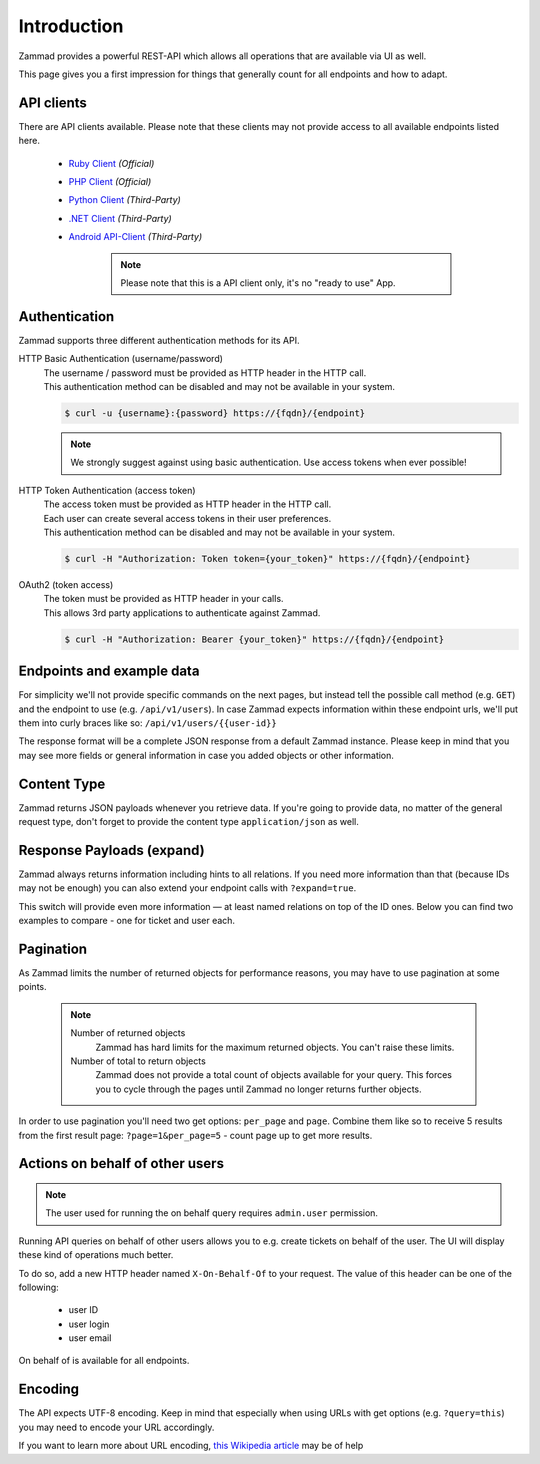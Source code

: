 Introduction
************

Zammad provides a powerful REST-API which allows all operations that
are available via UI as well.

This page gives you a first impression for things that generally count for
all endpoints and how to adapt.

API clients
===========

There are API clients available.
Please note that these clients may not provide access to all available
endpoints listed here.

   * `Ruby Client <https://github.com/zammad/zammad-api-client-ruby>`_
     *(Official)*
   * `PHP Client <https://github.com/zammad/zammad-api-client-php>`_
     *(Official)*
   * `Python Client <https://pypi.org/project/zammad-py/>`_ *(Third-Party)*
   * `.NET Client <https://github.com/Asesjix/Zammad-Client>`_ *(Third-Party)*
   * `Android API-Client <https://github.com/KirkBushman/zammad-android>`_ 
     *(Third-Party)*

      .. note:: 

         Please note that this is a API client only, it's no "ready to use" App.

Authentication
==============

Zammad supports three different authentication methods for its API.


HTTP Basic Authentication (username/password)
   | The username / password must be provided as HTTP header in the HTTP call.
   | This authentication method can be disabled and may not be available in your
     system.

   .. code-block:: sh

      $ curl -u {username}:{password} https://{fqdn}/{endpoint}

   .. note::

      We strongly suggest against using basic authentication.
      Use access tokens when ever possible!

HTTP Token Authentication (access token)
   | The access token must be provided as HTTP header in the HTTP call.
   | Each user can create several access tokens in their user preferences.
   | This authentication method can be disabled and may not be available in your
     system. 

   .. code-block:: sh

      $ curl -H "Authorization: Token token={your_token}" https://{fqdn}/{endpoint}


OAuth2 (token access)
   | The token must be provided as HTTP header in your calls.
   | This allows 3rd party applications to authenticate against Zammad.

   .. code-block:: sh

      $ curl -H "Authorization: Bearer {your_token}" https://{fqdn}/{endpoint}

Endpoints and example data
==========================

For simplicity we'll not provide specific commands on the next pages, but
instead tell the possible call method (e.g. ``GET``) and the endpoint to use
(e.g. ``/api/v1/users``). In case Zammad expects information within these
endpoint urls, we'll put them into curly braces like so:
``/api/v1/users/{{user-id}}``

The response format will be a complete JSON response from a default Zammad
instance. Please keep in mind that you may see more fields or general
information in case you added objects or other information.

Content Type
============

Zammad returns JSON payloads whenever you retrieve data.
If you're going to provide data, no matter of the general request type,
don't forget to provide the content type ``application/json`` as well.

Response Payloads (expand)
==========================

Zammad always returns information including hints to all relations.
If you need more information than that (because IDs may not be enough) you
can also extend your endpoint calls with ``?expand=true``.

This switch will provide even more information — at least named relations on
top of the ID ones. Below you can find two examples to compare - one for ticket
and user each.

.. tabs::

   .. tab:: User payload

      .. tabs::

         .. tab:: ``?expand=false``

            .. code-block:: json

               {
                   "active": true,
                   "login_failed": 0,
                   "verified": false,
                   "source": null,
                   "login": "chris@chrispresso.com",
                   "last_login": "2021-09-23T13:17:24.817Z",
                   "id": 3,
                   "updated_by_id": 1,
                   "organization_id": 2,
                   "firstname": "Christopher",
                   "lastname": "Miller",
                   "email": "chris@chrispresso.com",
                   "image": "7a6a0d1d94ad2037153cf3a6c1b49a53",
                   "image_source": null,
                   "web": "",
                   "phone": "",
                   "fax": "",
                   "mobile": "",
                   "department": "",
                   "street": "",
                   "zip": "",
                   "city": "",
                   "country": "",
                   "address": "",
                   "vip": false,
                   "note": "",
                   "out_of_office": false,
                   "out_of_office_start_at": null,
                   "out_of_office_end_at": null,
                   "out_of_office_replacement_id": null,
                   "preferences": {
                       "notification_config": {
                           "matrix": {
                               "create": {
                                   "criteria": {
                                       "owned_by_me": true,
                                       "owned_by_nobody": true,
                                       "subscribed": true,
                                       "no": true
                                   },
                                   "channel": {
                                       "email": true,
                                       "online": true
                                   }
                               },
                               "update": {
                                   "criteria": {
                                       "owned_by_me": true,
                                       "owned_by_nobody": true,
                                       "subscribed": true,
                                       "no": true
                                   },
                                   "channel": {
                                       "email": true,
                                       "online": true
                                   }
                               },
                               "reminder_reached": {
                                   "criteria": {
                                       "owned_by_me": true,
                                       "owned_by_nobody": false,
                                       "no": true
                                   },
                                   "channel": {
                                       "email": true,
                                       "online": true
                                   }
                               },
                               "escalation": {
                                   "criteria": {
                                       "owned_by_me": true,
                                       "owned_by_nobody": false,
                                       "no": true
                                   },
                                   "channel": {
                                       "email": true,
                                       "online": true
                                   }
                               }
                           },
                           "group_ids": [
                               "2",
                               "1",
                               "3"
                           ]
                       },
                       "locale": "de-de",
                       "intro": true,
                       "notification_sound": {
                           "file": "Xylo.mp3",
                           "enabled": true
                       },
                       "cti": true,
                       "tickets_closed": 0,
                       "tickets_open": 1
                   },
                   "created_by_id": 1,
                   "created_at": "2021-07-26T14:44:41.066Z",
                   "updated_at": "2021-09-23T13:17:24.825Z",
                   "role_ids": [
                       1,
                       2
                   ],
                   "organization_ids": [],
                   "authorization_ids": [],
                   "karma_user_ids": [
                       1
                   ],
                   "group_ids": {
                       "1": [
                           "full"
                       ],
                       "2": [
                           "full"
                       ],
                       "3": [
                           "full"
                       ]
                   }
               }

         .. tab:: ``?expand=true``

            .. code-block:: json

               {
                   "active": true,
                   "login_failed": 0,
                   "verified": false,
                   "source": null,
                   "login": "chris@chrispresso.com",
                   "last_login": "2021-09-23T13:17:24.817Z",
                   "id": 3,
                   "updated_by_id": 1,
                   "organization_id": 2,
                   "firstname": "Christopher",
                   "lastname": "Miller",
                   "email": "chris@chrispresso.com",
                   "image": "7a6a0d1d94ad2037153cf3a6c1b49a53",
                   "image_source": null,
                   "web": "",
                   "phone": "",
                   "fax": "",
                   "mobile": "",
                   "department": "",
                   "street": "",
                   "zip": "",
                   "city": "",
                   "country": "",
                   "address": "",
                   "vip": false,
                   "note": "",
                   "out_of_office": false,
                   "out_of_office_start_at": null,
                   "out_of_office_end_at": null,
                   "out_of_office_replacement_id": null,
                   "preferences": {
                       "notification_config": {
                           "matrix": {
                               "create": {
                                   "criteria": {
                                       "owned_by_me": true,
                                       "owned_by_nobody": true,
                                       "subscribed": true,
                                       "no": true
                                   },
                                   "channel": {
                                       "email": true,
                                       "online": true
                                   }
                               },
                               "update": {
                                   "criteria": {
                                       "owned_by_me": true,
                                       "owned_by_nobody": true,
                                       "subscribed": true,
                                       "no": true
                                   },
                                   "channel": {
                                       "email": true,
                                       "online": true
                                   }
                               },
                               "reminder_reached": {
                                   "criteria": {
                                       "owned_by_me": true,
                                       "owned_by_nobody": false,
                                       "no": true
                                   },
                                   "channel": {
                                       "email": true,
                                       "online": true
                                   }
                               },
                               "escalation": {
                                   "criteria": {
                                       "owned_by_me": true,
                                       "owned_by_nobody": false,
                                       "no": true
                                   },
                                   "channel": {
                                       "email": true,
                                       "online": true
                                   }
                               }
                           },
                           "group_ids": [
                               "2",
                               "1",
                               "3"
                           ]
                       },
                       "locale": "de-de",
                       "intro": true,
                       "notification_sound": {
                           "file": "Xylo.mp3",
                           "enabled": true
                       },
                       "cti": true,
                       "tickets_closed": 0,
                       "tickets_open": 1
                   },
                   "created_by_id": 1,
                   "created_at": "2021-07-26T14:44:41.066Z",
                   "updated_at": "2021-09-23T13:17:24.825Z",
                   "role_ids": [
                       1,
                       2
                   ],
                   "organization_ids": [],
                   "authorization_ids": [],
                   "karma_user_ids": [
                       1
                   ],
                   "group_ids": {
                       "1": [
                           "full"
                       ],
                       "2": [
                           "full"
                       ],
                       "3": [
                           "full"
                       ]
                   },
                   "roles": [
                       "Admin",
                       "Agent"
                   ],
                   "organizations": [],
                   "authorizations": [],
                   "organization": "Chrispresso Inc.",
                   "groups": {
                       "Sales": [
                           "full"
                       ],
                       "2nd Level": [
                           "full"
                       ],
                       "Service/Desk": [
                           "full"
                       ]
                   },
                   "created_by": "-",
                   "updated_by": "-"
               }

   .. tab:: Ticket payload

      .. tabs::

         .. tab:: ``?expand=false``

            .. code-block:: json

               {
                   "id": 3,
                   "group_id": 1,
                   "priority_id": 2,
                   "state_id": 4,
                   "organization_id": 3,
                   "number": "71003",
                   "title": "Order 787556",
                   "owner_id": 3,
                   "customer_id": 7,
                   "note": null,
                   "first_response_at": null,
                   "first_response_escalation_at": null,
                   "first_response_in_min": null,
                   "first_response_diff_in_min": null,
                   "close_at": null,
                   "close_escalation_at": null,
                   "close_in_min": null,
                   "close_diff_in_min": null,
                   "update_escalation_at": null,
                   "update_in_min": null,
                   "update_diff_in_min": null,
                   "last_contact_at": "2021-02-26T12:44:43.888Z",
                   "last_contact_agent_at": "2021-02-26T12:44:43.888Z",
                   "last_contact_customer_at": "2021-02-24T14:44:43.828Z",
                   "last_owner_update_at": null,
                   "create_article_type_id": 1,
                   "create_article_sender_id": 2,
                   "article_count": 2,
                   "escalation_at": null,
                   "pending_time": null,
                   "type": null,
                   "time_unit": null,
                   "preferences": {},
                   "updated_by_id": 4,
                   "created_by_id": 7,
                   "created_at": "2021-02-24T14:44:43.828Z",
                   "updated_at": "2021-07-26T14:44:43.906Z",
               }

         .. tab:: ``?expand=true``

            .. code-block:: json

               {
                   "id": 3,
                   "group_id": 1,
                   "priority_id": 2,
                   "state_id": 4,
                   "organization_id": 3,
                   "number": "71003",
                   "title": "Order 787556",
                   "owner_id": 3,
                   "customer_id": 7,
                   "note": null,
                   "first_response_at": null,
                   "first_response_escalation_at": null,
                   "first_response_in_min": null,
                   "first_response_diff_in_min": null,
                   "close_at": null,
                   "close_escalation_at": null,
                   "close_in_min": null,
                   "close_diff_in_min": null,
                   "update_escalation_at": null,
                   "update_in_min": null,
                   "update_diff_in_min": null,
                   "last_contact_at": "2021-02-26T12:44:43.888Z",
                   "last_contact_agent_at": "2021-02-26T12:44:43.888Z",
                   "last_contact_customer_at": "2021-02-24T14:44:43.828Z",
                   "last_owner_update_at": null,
                   "create_article_type_id": 1,
                   "create_article_sender_id": 2,
                   "article_count": 2,
                   "escalation_at": null,
                   "pending_time": null,
                   "type": null,
                   "time_unit": null,
                   "preferences": {},
                   "updated_by_id": 4,
                   "created_by_id": 7,
                   "created_at": "2021-02-24T14:44:43.828Z",
                   "updated_at": "2021-07-26T14:44:43.906Z",
                   "article_ids": [
                       5,
                       6
                   ],
                   "ticket_time_accounting_ids": [],
                   "group": "Sales",
                   "organization": "Awesome Customer Inc.",
                   "ticket_time_accounting": [],
                   "state": "closed",
                   "priority": "2 normal",
                   "owner": "chris@chrispresso.com",
                   "customer": "samuel@example.com",
                   "created_by": "samuel@example.com",
                   "updated_by": "jacob@chrispresso.com",
                   "create_article_type": "email",
                   "create_article_sender": "Customer"
               }

Pagination
==========

As Zammad limits the number of returned objects for performance reasons, you
may have to use pagination at some points.

   .. note::

      Number of returned objects
         Zammad has hard limits for the maximum returned objects.
         You can't raise these limits.

      Number of total to return objects
         Zammad does not provide a total count of objects available for your
         query. This forces you to cycle through the pages until Zammad no
         longer returns further objects.

In order to use pagination you'll need two get options:
``per_page`` and ``page``. Combine them like so to receive 5 results from
the first result page: ``?page=1&per_page=5`` - count page up to get
more results.

Actions on behalf of other users
================================

.. note::

   The user used for running the on behalf query requires ``admin.user``
   permission.

Running API queries on behalf of other users allows you to e.g. create tickets
on behalf of the user. The UI will display these kind of operations much better.

To do so, add a new HTTP header named ``X-On-Behalf-Of`` to your request.
The value of this header can be one of the following:

   * user ID
   * user login
   * user email

On behalf of is available for all endpoints.

Encoding
========

The API expects UTF-8 encoding.
Keep in mind that especially when using URLs with get options
(e.g. ``?query=this``) you may need to encode your URL accordingly.

If you want to learn more about URL encoding,
`this Wikipedia article <https://en.wikipedia.org/wiki/Percent-encoding>`_
may be of help
